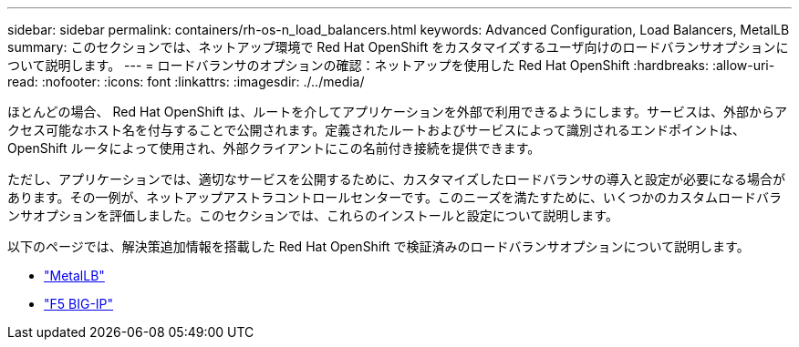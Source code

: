 ---
sidebar: sidebar 
permalink: containers/rh-os-n_load_balancers.html 
keywords: Advanced Configuration, Load Balancers, MetalLB 
summary: このセクションでは、ネットアップ環境で Red Hat OpenShift をカスタマイズするユーザ向けのロードバランサオプションについて説明します。 
---
= ロードバランサのオプションの確認：ネットアップを使用した Red Hat OpenShift
:hardbreaks:
:allow-uri-read: 
:nofooter: 
:icons: font
:linkattrs: 
:imagesdir: ./../media/


[role="lead"]
ほとんどの場合、 Red Hat OpenShift は、ルートを介してアプリケーションを外部で利用できるようにします。サービスは、外部からアクセス可能なホスト名を付与することで公開されます。定義されたルートおよびサービスによって識別されるエンドポイントは、 OpenShift ルータによって使用され、外部クライアントにこの名前付き接続を提供できます。

ただし、アプリケーションでは、適切なサービスを公開するために、カスタマイズしたロードバランサの導入と設定が必要になる場合があります。その一例が、ネットアップアストラコントロールセンターです。このニーズを満たすために、いくつかのカスタムロードバランサオプションを評価しました。このセクションでは、これらのインストールと設定について説明します。

以下のページでは、解決策追加情報を搭載した Red Hat OpenShift で検証済みのロードバランサオプションについて説明します。

* link:rh-os-n_LB_MetalLB.html["MetalLB"]
* link:rh-os-n_LB_F5BigIP.html["F5 BIG-IP"]

